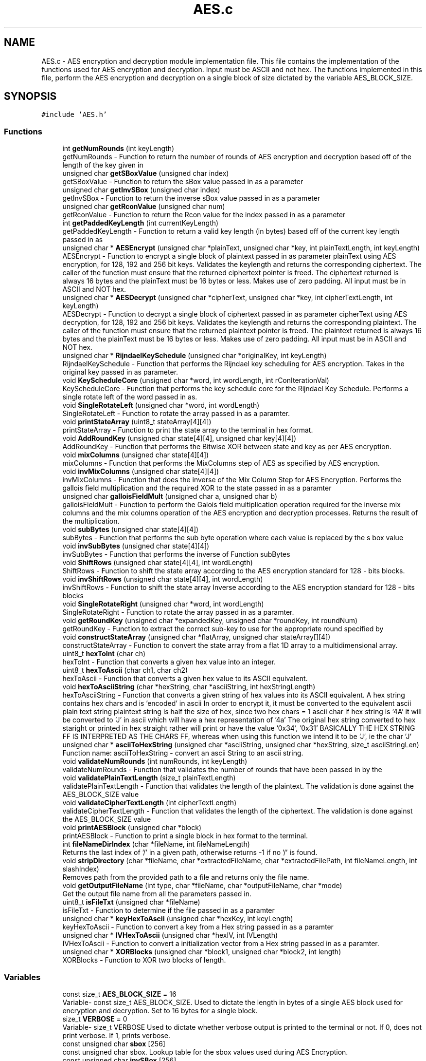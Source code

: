 .TH "AES.c" 3 "Thu Apr 18 2019" "Version 1.0" "EHN 410 - Group 7 - AES Encryption" \" -*- nroff -*-
.ad l
.nh
.SH NAME
AES.c \- AES encryption and decryption module implementation file\&. This file contains the implementation of the functions used for AES encryption and decryption\&. Input must be ASCII and not hex\&. The functions implemented in this file, perform the AES encryption and decryption on a single block of size dictated by the variable AES_BLOCK_SIZE\&.  

.SH SYNOPSIS
.br
.PP
\fC#include 'AES\&.h'\fP
.br

.SS "Functions"

.in +1c
.ti -1c
.RI "int \fBgetNumRounds\fP (int keyLength)"
.br
.RI "getNumRounds - Function to return the number of rounds of AES encryption and decryption based off of the length of the key given in "
.ti -1c
.RI "unsigned char \fBgetSBoxValue\fP (unsigned char index)"
.br
.RI "getSBoxValue - Function to return the sBox value passed in as a parameter "
.ti -1c
.RI "unsigned char \fBgetInvSBox\fP (unsigned char index)"
.br
.RI "getInvSBox - Function to return the inverse sBox value passed in as a parameter "
.ti -1c
.RI "unsigned char \fBgetRconValue\fP (unsigned char num)"
.br
.RI "getRconValue - Function to return the Rcon value for the index passed in as a parameter "
.ti -1c
.RI "int \fBgetPaddedKeyLength\fP (int currentKeyLength)"
.br
.RI "getPaddedKeyLength - Function to return a valid key length (in bytes) based off of the current key length passed in as "
.ti -1c
.RI "unsigned char * \fBAESEncrypt\fP (unsigned char *plainText, unsigned char *key, int plainTextLength, int keyLength)"
.br
.RI "AESEncrypt - Function to encrypt a single block of plaintext passed in as parameter  plainText using AES encryption, for 128, 192 and 256 bit keys\&. Validates the keylength and returns the corresponding ciphertext\&. The caller of the function must ensure that the returned ciphertext pointer is freed\&. The ciphertext returned is always 16 bytes and the plainText must be 16 bytes or less\&. Makes use of zero padding\&. All input must be in ASCII and NOT hex\&. "
.ti -1c
.RI "unsigned char * \fBAESDecrypt\fP (unsigned char *cipherText, unsigned char *key, int cipherTextLength, int keyLength)"
.br
.RI "AESDecrypt - Function to decrypt a single block of ciphertext passed in as parameter  cipherText using AES decryption, for 128, 192 and 256 bit keys\&. Validates the keylength and returns the corresponding plaintext\&. The caller of the function must ensure that the returned plaintext pointer is freed\&. The plaintext returned is always 16 bytes and the plainText must be 16 bytes or less\&. Makes use of zero padding\&. All input must be in ASCII and NOT hex\&. "
.ti -1c
.RI "unsigned char * \fBRijndaelKeySchedule\fP (unsigned char *originalKey, int keyLength)"
.br
.RI "RijndaelKeySchedule - Function that performs the Rijndael key scheduling for AES encryption\&. Takes in the original key passed in as parameter\&. "
.ti -1c
.RI "void \fBKeyScheduleCore\fP (unsigned char *word, int wordLength, int rConIterationVal)"
.br
.RI "KeyScheduleCore - Function that performs the key schedule core for the Rijndael Key Schedule\&. Performs a single rotate left of the word passed in as\&. "
.ti -1c
.RI "void \fBSingleRotateLeft\fP (unsigned char *word, int wordLength)"
.br
.RI "SingleRotateLeft - Function to rotate the array passed in as a paramter\&. "
.ti -1c
.RI "void \fBprintStateArray\fP (uint8_t stateArray[4][4])"
.br
.RI "printStateArray - Function to print the state array to the terminal in hex format\&. "
.ti -1c
.RI "void \fBAddRoundKey\fP (unsigned char state[4][4], unsigned char key[4][4])"
.br
.RI "AddRoundKey - Function that performs the Bitwise XOR between state and key as per AES encryption\&. "
.ti -1c
.RI "void \fBmixColumns\fP (unsigned char state[4][4])"
.br
.RI "mixColumns - Function that performs the MixColumns step of AES as specified by AES encryption\&. "
.ti -1c
.RI "void \fBinvMixColumns\fP (unsigned char state[4][4])"
.br
.RI "invMixColumns - Function that does the inverse of the Mix Column Step for AES Encryption\&. Performs the gallois field multiplication and the required XOR to the state passed in as a paramter "
.ti -1c
.RI "unsigned char \fBgalloisFieldMult\fP (unsigned char a, unsigned char b)"
.br
.RI "galloisFieldMult - Function to perform the Galois field multiplication operation required for the inverse mix columns and the mix columns operation of the AES encryption and decryption processes\&. Returns the result of the multiplication\&. "
.ti -1c
.RI "void \fBsubBytes\fP (unsigned char state[4][4])"
.br
.RI "subBytes - Function that performs the sub byte operation where each value is replaced by the s box value "
.ti -1c
.RI "void \fBinvSubBytes\fP (unsigned char state[4][4])"
.br
.RI "invSubBytes - Function that performs the inverse of Function subBytes "
.ti -1c
.RI "void \fBShiftRows\fP (unsigned char state[4][4], int wordLength)"
.br
.RI "ShiftRows - Function to shift the state array according to the AES encryption standard for 128 - bits blocks\&. "
.ti -1c
.RI "void \fBinvShiftRows\fP (unsigned char state[4][4], int wordLength)"
.br
.RI "invShiftRows - Function to shift the state array Inverse according to the AES encryption standard for 128 - bits blocks "
.ti -1c
.RI "void \fBSingleRotateRight\fP (unsigned char *word, int wordLength)"
.br
.RI "SingleRotateRight - Function to rotate the array passed in as a paramter\&. "
.ti -1c
.RI "void \fBgetRoundKey\fP (unsigned char *expandedKey, unsigned char *roundKey, int roundNum)"
.br
.RI "getRoundKey - Function to extract the correct sub-key to use for the appropriate round specified by "
.ti -1c
.RI "void \fBconstructStateArray\fP (unsigned char *flatArray, unsigned char stateArray[][4])"
.br
.RI "constructStateArray - Function to convert the state array from a flat 1D array to a multidimensional array\&. "
.ti -1c
.RI "uint8_t \fBhexToInt\fP (char ch)"
.br
.RI "hexToInt - Function that converts a given hex value into an integer\&. "
.ti -1c
.RI "uint8_t \fBhexToAscii\fP (char ch1, char ch2)"
.br
.RI "hexToAscii - Function that converts a given hex value to its ASCII equivalent\&. "
.ti -1c
.RI "void \fBhexToAsciiString\fP (char *hexString, char *asciiString, int hexStringLength)"
.br
.RI "hexToAsciiString - Function that converts a given string of hex values into its ASCII equivalent\&. A hex string contains hex chars and is 'encoded' in ascii In order to encrypt it, it must be converted to the equivalent ascii plain text string plaintext string is half the size of hex, since two hex chars = 1 ascii char if hex string is '4A' it will be converted to 'J' in ascii which will have a hex representation of '4a' The original hex string converted to hex staright or printed in hex straight rather will print or have the value '0x34', '0x31' BASICALLY THE HEX STRING FF IS INTERPRETED AS THE CHARS FF, whereas when using this function we intend it to be 'J', ie the char 'J' "
.ti -1c
.RI "unsigned char * \fBasciiToHexString\fP (unsigned char *asciiString, unsigned char *hexString, size_t asciiStringLen)"
.br
.RI "Function name: asciiToHexString - convert an ascii String to an ascii string\&. "
.ti -1c
.RI "void \fBvalidateNumRounds\fP (int numRounds, int keyLength)"
.br
.RI "validateNumRounds - Function that validates the number of rounds that have been passed in by the "
.ti -1c
.RI "void \fBvalidatePlainTextLength\fP (size_t plainTextLength)"
.br
.RI "validatePlainTextLength - Function that validates the length of the plaintext\&. The validation is done against the AES_BLOCK_SIZE value "
.ti -1c
.RI "void \fBvalidateCipherTextLength\fP (int cipherTextLength)"
.br
.RI "validateCipherTextLength - Function that validates the length of the ciphertext\&. The validation is done against the AES_BLOCK_SIZE value "
.ti -1c
.RI "void \fBprintAESBlock\fP (unsigned char *block)"
.br
.RI "printAESBlock - Function to print a single block in hex format to the terminal\&. "
.ti -1c
.RI "int \fBfileNameDirIndex\fP (char *fileName, int fileNameLength)"
.br
.RI "Returns the last index of '/' in a given path, otherwise returns -1 if no '/' is found\&. "
.ti -1c
.RI "void \fBstripDirectory\fP (char *fileName, char *extractedFileName, char *extractedFilePath, int fileNameLength, int slashIndex)"
.br
.RI "Removes path from the provided path to a file and returns only the file name\&. "
.ti -1c
.RI "void \fBgetOutputFileName\fP (int type, char *fileName, char *outputFileName, char *mode)"
.br
.RI "Get the output file name from all the parameters passed in\&. "
.ti -1c
.RI "uint8_t \fBisFileTxt\fP (unsigned char *fileName)"
.br
.RI "isFileTxt - Function to determine if the file passed in as a paramter "
.ti -1c
.RI "unsigned char * \fBkeyHexToAscii\fP (unsigned char *hexKey, int keyLength)"
.br
.RI "keyHexToAscii - Function to convert a key from a Hex string passed in as a paramter "
.ti -1c
.RI "unsigned char * \fBIVHexToAscii\fP (unsigned char *hexIV, int IVLength)"
.br
.RI "IVHexToAscii - Function to convert a initialization vector from a Hex string passed in as a paramter\&. "
.ti -1c
.RI "unsigned char * \fBXORBlocks\fP (unsigned char *block1, unsigned char *block2, int length)"
.br
.RI "XORBlocks - Function to XOR two blocks of length\&. "
.in -1c
.SS "Variables"

.in +1c
.ti -1c
.RI "const size_t \fBAES_BLOCK_SIZE\fP = 16"
.br
.RI "Variable- const size_t AES_BLOCK_SIZE\&. Used to dictate the length in bytes of a single AES block used for encryption and decryption\&. Set to 16 bytes for a single block\&. "
.ti -1c
.RI "size_t \fBVERBOSE\fP = 0"
.br
.RI "Variable- size_t VERBOSE Used to dictate whether verbose output is printed to the terminal or not\&. If 0, does not print verbose\&. If 1, prints verbose\&. "
.ti -1c
.RI "const unsigned char \fBsbox\fP [256]"
.br
.RI "const unsigned char sbox\&. Lookup table for the sbox values used during AES Encryption\&. "
.ti -1c
.RI "const unsigned char \fBinvSBox\fP [256]"
.br
.RI "const unsigned char invSBox\&. Lookup table for the inverse sbox values used during AES Decryption\&. "
.ti -1c
.RI "const unsigned char \fBRcon\fP [255]"
.br
.RI "const unsigned char Rcon\&. Lookup table for the Rcon values used during Rijndael Key Schedule during the AES Encryption and Decryption\&. "
.in -1c
.SH "Detailed Description"
.PP 
AES encryption and decryption module implementation file\&. This file contains the implementation of the functions used for AES encryption and decryption\&. Input must be ASCII and not hex\&. The functions implemented in this file, perform the AES encryption and decryption on a single block of size dictated by the variable AES_BLOCK_SIZE\&. 


.PP
\fBAuthors:\fP
.RS 4
Mohamed Ameen Omar (u16055323) 
.PP
Douglas Healy (u16018100) 
.PP
Llewellyn Moyse (u15100708) 
.RE
.PP
\fBVersion:\fP
.RS 4
0\&.1 
.RE
.PP
\fBDate:\fP
.RS 4
2019-03-20
.RE
.PP
\fBCopyright:\fP
.RS 4
Copyright (c) 2019 
.RE
.PP

.PP
Definition in file \fBAES\&.c\fP\&.
.SH "Function Documentation"
.PP 
.SS "void AddRoundKey (unsigned char state[4][4], unsigned char key[4][4])"

.PP
AddRoundKey - Function that performs the Bitwise XOR between state and key as per AES encryption\&. 
.PP
\fBParameters:\fP
.RS 4
\fIstate\fP - unsigned char - is the current state of the ciphertext or plaintext during AES encryption or decryption 
.br
\fIkey\fP - unsigned char - sub key to be added for the current round to the current state vector 
.RE
.PP

.PP
Definition at line 688 of file AES\&.c\&.
.SS "unsigned char* AESDecrypt (unsigned char * cipherText, unsigned char * key, int cipherTextLength, int keyLength)"

.PP
AESDecrypt - Function to decrypt a single block of ciphertext passed in as parameter  cipherText using AES decryption, for 128, 192 and 256 bit keys\&. Validates the keylength and returns the corresponding plaintext\&. The caller of the function must ensure that the returned plaintext pointer is freed\&. The plaintext returned is always 16 bytes and the plainText must be 16 bytes or less\&. Makes use of zero padding\&. All input must be in ASCII and NOT hex\&. 
.PP
\fBParameters:\fP
.RS 4
\fIchar\fP - unsigned char* cipherText - pointer to the ciphertext that needs to be decrypted using AES decryption\&. 
.br
\fIchar\fP - unsigned char* key - reference to the key that must be used for AES decryption\&. 
.br
\fIcipherTextLength\fP - length of the ciphertext in 
.br
\fIcipherText\fP to be decrypted\&. 
.br
\fIkeyLength\fP - length of the key passed in as 
.br
\fIkey\fP used for the AES decryption\&. 
.RE
.PP
\fBReturns:\fP
.RS 4
unsigned* char - Plaintext resulting from the decryption of the ciphertext passed in as 
.RE
.PP
\fBParameters:\fP
.RS 4
\fIcipherText\&.\fP 
.RE
.PP

.PP
Definition at line 399 of file AES\&.c\&.
.SS "unsigned char* AESEncrypt (unsigned char * plainText, unsigned char * key, int plainTextLength, int keyLength)"

.PP
AESEncrypt - Function to encrypt a single block of plaintext passed in as parameter  plainText using AES encryption, for 128, 192 and 256 bit keys\&. Validates the keylength and returns the corresponding ciphertext\&. The caller of the function must ensure that the returned ciphertext pointer is freed\&. The ciphertext returned is always 16 bytes and the plainText must be 16 bytes or less\&. Makes use of zero padding\&. All input must be in ASCII and NOT hex\&. 
.PP
\fBParameters:\fP
.RS 4
\fIchar\fP - unsigned char* plainText - pointer to the plaintext that needs to be encrypted using AES encryption\&. 
.br
\fIchar\fP - unsigned char* key - reference to the key that must be used for AES encryption\&. 
.br
\fIplainTextLength\fP - length of the plaintext in 
.br
\fIplainText\fP to be encrypted\&. 
.br
\fIkeyLength\fP - length of the key passed in as 
.br
\fIkey\fP used for the AES encryption\&. 
.RE
.PP
\fBReturns:\fP
.RS 4
unsigned* char - Ciphertext resulting from the encryption of the plaintext passed in as 
.RE
.PP
\fBParameters:\fP
.RS 4
\fIplainText\&.\fP 
.RE
.PP

.PP
Definition at line 198 of file AES\&.c\&.
.SS "unsigned char* asciiToHexString (unsigned char * asciiString, unsigned char * hexString, size_t asciiStringLen)"

.PP
Function name: asciiToHexString - convert an ascii String to an ascii string\&. 
.PP
\fBParameters:\fP
.RS 4
\fIasciiString\fP - unsigned char* pointing to the ASCII String to be converted\&. 
.br
\fIhexString\fP - unsigned char* pointing to a memory where the converted Hex string should be stored\&. 
.br
\fIasciiStringLen\fP - size_t containing the length of the ASCII String to be converted\&. 
.RE
.PP
\fBReturns:\fP
.RS 4
unsigned char* asciiToHexString - pointer to the converted Hex String, pointing to the same memory location as 
.RE
.PP
\fBParameters:\fP
.RS 4
\fIhexString\&.\fP 
.RE
.PP

.PP
Definition at line 971 of file AES\&.c\&.
.SS "void constructStateArray (unsigned char * flatArray, unsigned char stateArray[][4])"

.PP
constructStateArray - Function to convert the state array from a flat 1D array to a multidimensional array\&. 
.PP
\fBParameters:\fP
.RS 4
\fIchar\fP flatArray -the 1D array to be converted\&. 
.br
\fIstateArray\fP - the multidimensional array to which to copy the flat array elements to\&. 
.RE
.PP

.PP
Definition at line 895 of file AES\&.c\&.
.SS "int fileNameDirIndex (char * fileName, int fileNameLength)"

.PP
Returns the last index of '/' in a given path, otherwise returns -1 if no '/' is found\&. 
.PP
\fBParameters:\fP
.RS 4
\fIfileName\fP The path to a file 
.br
\fIfileNameLength\fP The length of the provided file 
.RE
.PP
\fBReturns:\fP
.RS 4
int Index of the last '/' in the path, else -1 if no '/' was found 
.RE
.PP

.PP
Definition at line 1043 of file AES\&.c\&.
.SS "unsigned char galloisFieldMult (unsigned char a, unsigned char b)"

.PP
galloisFieldMult - Function to perform the Galois field multiplication operation required for the inverse mix columns and the mix columns operation of the AES encryption and decryption processes\&. Returns the result of the multiplication\&. 
.PP
\fBParameters:\fP
.RS 4
\fIa\fP - first character to perform Galois field multiplication\&. 
.br
\fIb\fP - second character to perform Galois field multiplication\&. 
.RE
.PP
\fBReturns:\fP
.RS 4
unsigned char - Result of the Galois field multiplication\&. 
.RE
.PP

.PP
Definition at line 764 of file AES\&.c\&.
.SS "unsigned char getInvSBox (unsigned char index)"

.PP
getInvSBox - Function to return the inverse sBox value passed in as a parameter 
.PP
\fBParameters:\fP
.RS 4
\fIindex\&.\fP Requires the original value required in hex\&.
.br
\fIindex\fP - unsigned char - hexadecimal representation of the index for which the inverse SBox value is required\&. 
.RE
.PP
\fBReturns:\fP
.RS 4
unsigned char - inverse sBox value for the paramter 
.RE
.PP
\fBParameters:\fP
.RS 4
\fIindex\&.\fP 
.RE
.PP

.PP
Definition at line 146 of file AES\&.c\&.
.SS "int getNumRounds (int keyLength)"

.PP
getNumRounds - Function to return the number of rounds of AES encryption and decryption based off of the length of the key given in 
.PP
\fBParameters:\fP
.RS 4
\fIkeyLength\&.\fP 
.br
\fIkeyLength\fP - int - indicates the length of the key 
.RE
.PP
\fBReturns:\fP
.RS 4
int - the number of rounds based off of the length of the key passed in the parameter 
.RE
.PP
\fBParameters:\fP
.RS 4
\fIkeyLength\&.\fP If the length of the key is not valid, returns -1\&. 
.RE
.PP

.PP
Definition at line 114 of file AES\&.c\&.
.SS "void getOutputFileName (int type, char * fileName, char * outputFileName, char * mode)"

.PP
Get the output file name from all the parameters passed in\&. 
.PP
\fBParameters:\fP
.RS 4
\fItype\fP 0 - Encrypt, 1 - Decrypt 
.br
\fIfileName\fP The name of the input file 
.br
\fIoutputFileName\fP The name of the output file 
.br
\fImode\fP Chipher mode to be used (ECB, CBC, CFB) 
.RE
.PP

.PP
Definition at line 1086 of file AES\&.c\&.
.SS "int getPaddedKeyLength (int currentKeyLength)"

.PP
getPaddedKeyLength - Function to return a valid key length (in bytes) based off of the current key length passed in as 
.PP
\fBParameters:\fP
.RS 4
\fIcurrentKeyLength\&.\fP Corresponds to minimum and maximum key length required for AES encryption and decryption\&. The key will then be padded to the length of the value returned from this function\&. If the keylength is less than 16, will return 16\&. If greater than 16, but less than 24, will return 24\&. If greater than 32, will return -1\&.
.br
\fIcurrentKeyLength\fP - int - current key length in bytes, to be padded to the return value 
.RE
.PP
\fBReturns:\fP
.RS 4
int - the length in bytes that the key should be padded to\&. 
.RE
.PP

.PP
Definition at line 172 of file AES\&.c\&.
.SS "unsigned char getRconValue (unsigned char num)"

.PP
getRconValue - Function to return the Rcon value for the index passed in as a parameter 
.PP
\fBParameters:\fP
.RS 4
\fInum\&.\fP Requires the original value required in hex\&.
.br
\fIindex\fP - unsigned char - hexadecimal representation of the number for which the Rcon value is required during the key schedule\&. 
.RE
.PP
\fBReturns:\fP
.RS 4
unsigned char - rCon value for the paramter 
.RE
.PP
\fBParameters:\fP
.RS 4
\fInum\&.\fP 
.RE
.PP

.PP
Definition at line 158 of file AES\&.c\&.
.SS "void getRoundKey (unsigned char * expandedKey, unsigned char * roundKey, int roundNum)"

.PP
getRoundKey - Function to extract the correct sub-key to use for the appropriate round specified by 
.PP
\fBParameters:\fP
.RS 4
\fIroundNum\&.\fP Copies the sub-key from the expanded key in 
.br
\fIexpandedKey\fP to 
.br
\fIroundKey\&.\fP 
.br
\fIchar\fP - expandedKey - The expanded key from which to extract the sub-key\&. 
.br
\fIchar\fP - roundKey - memory to which to copy the sub-key\&. 
.br
\fIroundNum\fP - int - the round number for which the sub-key is required\&. 
.RE
.PP

.PP
Definition at line 881 of file AES\&.c\&.
.SS "unsigned char getSBoxValue (unsigned char index)"

.PP
getSBoxValue - Function to return the sBox value passed in as a parameter 
.PP
\fBParameters:\fP
.RS 4
\fIindex\&.\fP Requires the original value required in hex\&.
.br
\fIindex\fP - unsigned char - hexadecimal representation of the index for which the SBox value is required\&. 
.RE
.PP
\fBReturns:\fP
.RS 4
unsigned char - sBox value for the paramter 
.RE
.PP
\fBParameters:\fP
.RS 4
\fIindex\&.\fP 
.RE
.PP

.PP
Definition at line 134 of file AES\&.c\&.
.SS "uint8_t hexToAscii (char ch1, char ch2)"

.PP
hexToAscii - Function that converts a given hex value to its ASCII equivalent\&. 
.PP
\fBParameters:\fP
.RS 4
\fIch1\fP - char value of the first hex value\&. 
.br
\fIch2\fP - char value of the second hex value\&. 
.RE
.PP

.PP
Definition at line 928 of file AES\&.c\&.
.SS "void hexToAsciiString (char * hexString, char * asciiString, int hexStringLength)"

.PP
hexToAsciiString - Function that converts a given string of hex values into its ASCII equivalent\&. A hex string contains hex chars and is 'encoded' in ascii In order to encrypt it, it must be converted to the equivalent ascii plain text string plaintext string is half the size of hex, since two hex chars = 1 ascii char if hex string is '4A' it will be converted to 'J' in ascii which will have a hex representation of '4a' The original hex string converted to hex staright or printed in hex straight rather will print or have the value '0x34', '0x31' BASICALLY THE HEX STRING FF IS INTERPRETED AS THE CHARS FF, whereas when using this function we intend it to be 'J', ie the char 'J' 
.PP
\fBParameters:\fP
.RS 4
\fIchar*\fP hexString - The string of hex values to be converted\&. 
.br
\fIchar*\fP asciiString - The output of the converted hex string\&. 
.br
\fIint\fP hexStringLength - The length of parameter hexString\&. 
.RE
.PP

.PP
Definition at line 948 of file AES\&.c\&.
.SS "uint8_t hexToInt (char ch)"

.PP
hexToInt - Function that converts a given hex value into an integer\&. 
.PP
\fBParameters:\fP
.RS 4
\fIch\fP - hex value that wil be converted to int\&. 
.RE
.PP
\fBReturns:\fP
.RS 4
uint8_t the converted int value\&. 
.RE
.PP

.PP
Definition at line 909 of file AES\&.c\&.
.SS "void invMixColumns (unsigned char state[4][4])"

.PP
invMixColumns - Function that does the inverse of the Mix Column Step for AES Encryption\&. Performs the gallois field multiplication and the required XOR to the state passed in as a paramter 
.PP
\fBParameters:\fP
.RS 4
\fIstate\&.\fP 
.br
\fIstate\fP - unsigned char - is the current state of the ciphertext or plaintext during AES encryption or decryption\&. 
.RE
.PP

.PP
Definition at line 740 of file AES\&.c\&.
.SS "void invShiftRows (unsigned char state[4][4], int wordLength)"

.PP
invShiftRows - Function to shift the state array Inverse according to the AES encryption standard for 128 - bits blocks 
.PP
\fBParameters:\fP
.RS 4
\fIstate\fP - unsigned char - is the current state of the ciphertext or plaintext during AES encryption or decryption 
.RE
.PP

.PP
Definition at line 835 of file AES\&.c\&.
.SS "void invSubBytes (unsigned char state[4][4])"

.PP
invSubBytes - Function that performs the inverse of Function subBytes 
.PP
\fBParameters:\fP
.RS 4
\fIstate\fP - unsigned char - is the current state of the ciphertext or plaintext during AES encryption or decryption 
.RE
.PP

.PP
Definition at line 802 of file AES\&.c\&.
.SS "uint8_t isFileTxt (unsigned char * fileName)"

.PP
isFileTxt - Function to determine if the file passed in as a paramter 
.PP
\fBParameters:\fP
.RS 4
\fIfilename\fP is a text file with extension \&.txt or not\&. Returns a 1 if it is and a 0 if it isn't\&.
.br
\fIfileName\fP - unsigned char* fileName - path to file to determine if the file is a text file or not\&. 
.RE
.PP
\fBReturns:\fP
.RS 4
uint8_t - boolean indicating if it is a text file or not\&. (0 is not a text file, 1 is a text file) 
.RE
.PP

.PP
Definition at line 1156 of file AES\&.c\&.
.SS "unsigned char* IVHexToAscii (unsigned char * hexIV, int IVLength)"

.PP
IVHexToAscii - Function to convert a initialization vector from a Hex string passed in as a paramter\&. 
.PP
\fBParameters:\fP
.RS 4
\fIhexIV\fP to an ascii string\&. User must free the returned pointer to memory allocated\&. Returns the Ascii equivalent\&. The caller must free the pointer returned\&. 
.br
\fIchar\fP - unsigned char* hexIV - hex representation 
.br
\fIIVLength\fP - length of the hex representation of the IV passed in as paramter 
.br
\fIhexIV\&.\fP 
.RE
.PP
\fBReturns:\fP
.RS 4
unsigned* - the ASCII representation of the hex IV passed in as parameter 
.RE
.PP
\fBParameters:\fP
.RS 4
\fIhexIV\&.\fP 
.RE
.PP

.PP
Definition at line 1205 of file AES\&.c\&.
.SS "unsigned char* keyHexToAscii (unsigned char * hexKey, int keyLength)"

.PP
keyHexToAscii - Function to convert a key from a Hex string passed in as a paramter 
.PP
\fBParameters:\fP
.RS 4
\fIhexKey\fP to an ascii string\&. User must free the returned pointer to memory allocated\&. Returns the Ascii equivalent\&. The caller must free the pointer returned\&. 
.br
\fIchar\fP - unsigned char* hexKey - hex representation of the key to be converted to ASCII\&. 
.br
\fIkeyLength\fP - length of the hex representation of the key passed in as paramter 
.br
\fIhexKey\&.\fP 
.RE
.PP
\fBReturns:\fP
.RS 4
unsigned* - the ASCII representation of the hex key passed in as parameter 
.RE
.PP
\fBParameters:\fP
.RS 4
\fIhexKey\&.\fP 
.RE
.PP

.PP
Definition at line 1178 of file AES\&.c\&.
.SS "void KeyScheduleCore (unsigned char * word, int wordLength, int rConIterationVal)"

.PP
KeyScheduleCore - Function that performs the key schedule core for the Rijndael Key Schedule\&. Performs a single rotate left of the word passed in as\&. 
.PP
\fBParameters:\fP
.RS 4
\fIword\fP and applies the required s-box substituion and rcon XOR\&. 
.br
\fIchar\fP - unsigned char* word - pointer to the word onto which the key schedule core should be operated\&. 
.br
\fIwordLength\fP - length of the word passed in as a parameter 
.br
\fIword\&.\fP 
.br
\fIrConIterationVal\fP - the iteration value to be used for the rcon XOR\&. 
.RE
.PP

.PP
Definition at line 631 of file AES\&.c\&.
.SS "void mixColumns (unsigned char state[4][4])"

.PP
mixColumns - Function that performs the MixColumns step of AES as specified by AES encryption\&. 
.PP
\fBParameters:\fP
.RS 4
\fIstate\fP - unsigned char - is the current state of the ciphertext or plaintext during AES encryption or decryption 
.RE
.PP

.PP
Definition at line 702 of file AES\&.c\&.
.SS "void printAESBlock (unsigned char * block)"

.PP
printAESBlock - Function to print a single block in hex format to the terminal\&. 
.PP
\fBParameters:\fP
.RS 4
\fIblock\fP - block to be printed\&. 
.RE
.PP

.PP
Definition at line 1028 of file AES\&.c\&.
.SS "void printStateArray (uint8_t stateArray[4][4])"

.PP
printStateArray - Function to print the state array to the terminal in hex format\&. 
.PP
\fBParameters:\fP
.RS 4
\fIstateArray\fP - the state array that should be printed to the terminal\&. 
.RE
.PP

.PP
Definition at line 673 of file AES\&.c\&.
.SS "unsigned char* RijndaelKeySchedule (unsigned char * originalKey, int keyLength)"

.PP
RijndaelKeySchedule - Function that performs the Rijndael key scheduling for AES encryption\&. Takes in the original key passed in as parameter\&. 
.PP
\fBParameters:\fP
.RS 4
\fIoriginalKey\fP and the length of the original key given as parameter\&. The caller must free the memory allocated and returned\&. 
.br
\fIoriginalKey\fP - unsigned char * - An unsigned char pointer to the original key\&. 
.br
\fIkeyLength\fP - int - length of originalKey passed in as a parameter 
.br
\fIoriginalKey\fP 
.RE
.PP
\fBReturns:\fP
.RS 4
expandedKey - The key that has been expanded\&. 
.RE
.PP

.PP
Definition at line 577 of file AES\&.c\&.
.SS "void ShiftRows (unsigned char state[4][4], int wordLength)"

.PP
ShiftRows - Function to shift the state array according to the AES encryption standard for 128 - bits blocks\&. 
.PP
\fBParameters:\fP
.RS 4
\fIstate\fP - unsigned char - is the current state of the ciphertext or plaintext during AES encryption or decryption 
.RE
.PP

.PP
Definition at line 815 of file AES\&.c\&.
.SS "void SingleRotateLeft (unsigned char * word, int wordLength)"

.PP
SingleRotateLeft - Function to rotate the array passed in as a paramter\&. 
.PP
\fBParameters:\fP
.RS 4
\fIword,a\fP single time left (8 bits to the left), with the left most element becoming the right most element\&. As such: rotate(1d2c3a4f) = 2c3a4f1d\&. 
.br
\fIword\fP - unsigned char *word - the array/word to be left rotated by 8 bits\&. 
.br
\fIwordLength\fP - int - length of the parameter 
.br
\fIword\&.\fP 
.RE
.PP

.PP
Definition at line 655 of file AES\&.c\&.
.SS "void SingleRotateRight (unsigned char * word, int wordLength)"

.PP
SingleRotateRight - Function to rotate the array passed in as a paramter\&. 
.PP
\fBParameters:\fP
.RS 4
\fIword,a\fP single time right (8 bits to the right), with the right most element becoming the left most element\&. As such: rotate(1d2c3a4f) = 4f1d2c3a\&.
.br
\fIword\fP - unsigned char *word - the array/word to be right rotated by 8 bits\&. 
.br
\fIwordLength\fP - int - length of the parameter 
.br
\fIword\&.\fP 
.RE
.PP

.PP
Definition at line 857 of file AES\&.c\&.
.SS "void stripDirectory (char * fileName, char * extractedFileName, char * extractedFilePath, int fileNameLength, int slashIndex)"

.PP
Removes path from the provided path to a file and returns only the file name\&. stripDirectory - Function that removes path from the provided path to a file and returns only the file name
.PP
\fBParameters:\fP
.RS 4
\fIfileName\fP The path to a specified file 
.br
\fIextractedFileName\fP The name of the file within the provided path to a file 
.br
\fIextractedFilePath\fP The path to file, excluding the file name 
.br
\fIfileNameLength\fP The length of the paramter 
.br
\fIfileName\fP 
.br
\fIslashIndex\fP The index of the last '/' in the original file path passed in as a paramter 
.br
\fIfileName\fP 
.RE
.PP

.PP
Definition at line 1063 of file AES\&.c\&.
.SS "void subBytes (unsigned char state[4][4])"

.PP
subBytes - Function that performs the sub byte operation where each value is replaced by the s box value 
.PP
\fBParameters:\fP
.RS 4
\fIstate\fP - unsigned char - is the current state of the ciphertext or plaintext during AES encryption or decryption\&. 
.RE
.PP

.PP
Definition at line 789 of file AES\&.c\&.
.SS "void validateCipherTextLength (int cipherTextLength)"

.PP
validateCipherTextLength - Function that validates the length of the ciphertext\&. The validation is done against the AES_BLOCK_SIZE value 
.PP
\fBParameters:\fP
.RS 4
\fIcipherTextLength\fP - int - The length of the cipher text as an integer value 
.RE
.PP

.PP
Definition at line 1015 of file AES\&.c\&.
.SS "void validateNumRounds (int numRounds, int keyLength)"

.PP
validateNumRounds - Function that validates the number of rounds that have been passed in by the 
.PP
\fBParameters:\fP
.RS 4
\fInumRounds\&.\fP Upon invalid validation, relevent error information will be printed to terminal and the program will exit with an EXIT_FAILURE flag\&. 
.br
\fInumRounds\fP - int - Integer value of the number rounds 
.RE
.PP

.PP
Definition at line 989 of file AES\&.c\&.
.SS "void validatePlainTextLength (size_t plainTextLength)"

.PP
validatePlainTextLength - Function that validates the length of the plaintext\&. The validation is done against the AES_BLOCK_SIZE value 
.PP
\fBParameters:\fP
.RS 4
\fIplainTextLength\fP - int - The length of the plaintext text as an integer value 
.RE
.PP

.PP
Definition at line 1002 of file AES\&.c\&.
.SS "unsigned char* XORBlocks (unsigned char * block1, unsigned char * block2, int length)"

.PP
XORBlocks - Function to XOR two blocks of length\&. 
.PP
\fBParameters:\fP
.RS 4
\fIlength\fP and retuns the XOR'd result\&. User must free the memory returned\&. 
.br
\fIchar\fP - block1 - First block to be XOR'd\&. 
.br
\fIchar\fP - block2 - Second block to be XOR'd\&. 
.br
\fIlength\fP - length of the blocks to be XOR'd\&. 
.RE
.PP
\fBReturns:\fP
.RS 4
unsigned* - Result of the XOR\&. 
.RE
.PP

.PP
Definition at line 1228 of file AES\&.c\&.
.SH "Variable Documentation"
.PP 
.SS "const size_t AES_BLOCK_SIZE = 16"

.PP
Variable- const size_t AES_BLOCK_SIZE\&. Used to dictate the length in bytes of a single AES block used for encryption and decryption\&. Set to 16 bytes for a single block\&. Variable - AES_BLOCK_SIZE - specifies the length per AES block - 16 bytes\&. 
.PP
Definition at line 24 of file AES\&.c\&.
.SS "const unsigned char invSBox[256]"
\fBInitial value:\fP
.PP
.nf
= { 
    
    0x52,0x09,0x6a,0xd5,0x30,0x36,0xa5,0x38,0xbf,0x40,0xa3,0x9e,0x81,0xf3,0xd7,0xfb, 
    0x7c,0xe3,0x39,0x82,0x9b,0x2f,0xff,0x87,0x34,0x8e,0x43,0x44,0xc4,0xde,0xe9,0xcb, 
    0x54,0x7b,0x94,0x32,0xa6,0xc2,0x23,0x3d,0xee,0x4c,0x95,0x0b,0x42,0xfa,0xc3,0x4e, 
    0x08,0x2e,0xa1,0x66,0x28,0xd9,0x24,0xb2,0x76,0x5b,0xa2,0x49,0x6d,0x8b,0xd1,0x25, 
    0x72,0xf8,0xf6,0x64,0x86,0x68,0x98,0x16,0xd4,0xa4,0x5c,0xcc,0x5d,0x65,0xb6,0x92, 
    0x6c,0x70,0x48,0x50,0xfd,0xed,0xb9,0xda,0x5e,0x15,0x46,0x57,0xa7,0x8d,0x9d,0x84, 
    0x90,0xd8,0xab,0x00,0x8c,0xbc,0xd3,0x0a,0xf7,0xe4,0x58,0x05,0xb8,0xb3,0x45,0x06, 
    0xd0,0x2c,0x1e,0x8f,0xca,0x3f,0x0f,0x02,0xc1,0xaf,0xbd,0x03,0x01,0x13,0x8a,0x6b, 
    0x3a,0x91,0x11,0x41,0x4f,0x67,0xdc,0xea,0x97,0xf2,0xcf,0xce,0xf0,0xb4,0xe6,0x73, 
    0x96,0xac,0x74,0x22,0xe7,0xad,0x35,0x85,0xe2,0xf9,0x37,0xe8,0x1c,0x75,0xdf,0x6e, 
    0x47,0xf1,0x1a,0x71,0x1d,0x29,0xc5,0x89,0x6f,0xb7,0x62,0x0e,0xaa,0x18,0xbe,0x1b, 
    0xfc,0x56,0x3e,0x4b,0xc6,0xd2,0x79,0x20,0x9a,0xdb,0xc0,0xfe,0x78,0xcd,0x5a,0xf4, 
    0x1f,0xdd,0xa8,0x33,0x88,0x07,0xc7,0x31,0xb1,0x12,0x10,0x59,0x27,0x80,0xec,0x5f, 
    0x60,0x51,0x7f,0xa9,0x19,0xb5,0x4a,0x0d,0x2d,0xe5,0x7a,0x9f,0x93,0xc9,0x9c,0xef, 
    0xa0,0xe0,0x3b,0x4d,0xae,0x2a,0xf5,0xb0,0xc8,0xeb,0xbb,0x3c,0x83,0x53,0x99,0x61, 
    0x17,0x2b,0x04,0x7e,0xba,0x77,0xd6,0x26,0xe1,0x69,0x14,0x63,0x55,0x21,0x0c,0x7d   }
.fi
.PP
const unsigned char invSBox\&. Lookup table for the inverse sbox values used during AES Decryption\&. 
.PP
Definition at line 60 of file AES\&.c\&.
.SS "const unsigned char Rcon[255]"
\fBInitial value:\fP
.PP
.nf
= { 
    0x8d, 0x01, 0x02, 0x04, 0x08, 0x10, 0x20, 0x40, 0x80, 0x1b, 0x36, 0x6c, 0xd8,
    0xab, 0x4d, 0x9a, 0x2f, 0x5e, 0xbc, 0x63, 0xc6, 0x97, 0x35, 0x6a, 0xd4, 0xb3,
    0x7d, 0xfa, 0xef, 0xc5, 0x91, 0x39, 0x72, 0xe4, 0xd3, 0xbd, 0x61, 0xc2, 0x9f,
    0x25, 0x4a, 0x94, 0x33, 0x66, 0xcc, 0x83, 0x1d, 0x3a, 0x74, 0xe8, 0xcb, 0x8d,
    0x01, 0x02, 0x04, 0x08, 0x10, 0x20, 0x40, 0x80, 0x1b, 0x36, 0x6c, 0xd8, 0xab,
    0xfa, 0xef, 0xc5, 0x91, 0x39, 0x72, 0xe4, 0xd3, 0xbd, 0x61, 0xc2, 0x9f, 0x25,
    0x4d, 0x9a, 0x2f, 0x5e, 0xbc, 0x63, 0xc6, 0x97, 0x35, 0x6a, 0xd4, 0xb3, 0x7d,
    0x4a, 0x94, 0x33, 0x66, 0xcc, 0x83, 0x1d, 0x3a, 0x74, 0xe8, 0xcb, 0x8d, 0x01,
    0x02, 0x04, 0x08, 0x10, 0x20, 0x40, 0x80, 0x1b, 0x36, 0x6c, 0xd8, 0xab, 0x4d,
    0x9a, 0x2f, 0x5e, 0xbc, 0x63, 0xc6, 0x97, 0x35, 0x6a, 0xd4, 0xb3, 0x7d, 0xfa,
    0xef, 0xc5, 0x91, 0x39, 0x72, 0xe4, 0xd3, 0xbd, 0x61, 0xc2, 0x9f, 0x25, 0x4a,
    0x94, 0x33, 0x66, 0xcc, 0x83, 0x1d, 0x3a, 0x74, 0xe8, 0xcb, 0x8d, 0x01, 0x02,
    0x04, 0x08, 0x10, 0x20, 0x40, 0x80, 0x1b, 0x36, 0x6c, 0xd8, 0xab, 0x4d, 0x9a,
    0x2f, 0x5e, 0xbc, 0x63, 0xc6, 0x97, 0x35, 0x6a, 0xd4, 0xb3, 0x7d, 0xfa, 0xef,
    0xc5, 0x91, 0x39, 0x72, 0xe4, 0xd3, 0xbd, 0x61, 0xc2, 0x9f, 0x25, 0x4a, 0x94,
    0x33, 0x66, 0xcc, 0x83, 0x1d, 0x3a, 0x74, 0xe8, 0xcb, 0x8d, 0x01, 0x02, 0x04,
    0x08, 0x10, 0x20, 0x40, 0x80, 0x1b, 0x36, 0x6c, 0xd8, 0xab, 0x4d, 0x9a, 0x2f,
    0x5e, 0xbc, 0x63, 0xc6, 0x97, 0x35, 0x6a, 0xd4, 0xb3, 0x7d, 0xfa, 0xef, 0xc5,
    0x91, 0x39, 0x72, 0xe4, 0xd3, 0xbd, 0x61, 0xc2, 0x9f, 0x25, 0x4a, 0x94, 0x33,
    0x66, 0xcc, 0x83, 0x1d, 0x3a, 0x74, 0xe8, 0xcb }
.fi
.PP
const unsigned char Rcon\&. Lookup table for the Rcon values used during Rijndael Key Schedule during the AES Encryption and Decryption\&. 
.PP
Definition at line 83 of file AES\&.c\&.
.SS "const unsigned char sbox[256]"
\fBInitial value:\fP
.PP
.nf
= {
    
    0x63, 0x7c, 0x77, 0x7b, 0xf2, 0x6b, 0x6f, 0xc5, 0x30, 0x01, 0x67, 0x2b, 0xfe, 0xd7, 0xab, 0x76,     
    0xca, 0x82, 0xc9, 0x7d, 0xfa, 0x59, 0x47, 0xf0, 0xad, 0xd4, 0xa2, 0xaf, 0x9c, 0xa4, 0x72, 0xc0,     
    0xb7, 0xfd, 0x93, 0x26, 0x36, 0x3f, 0xf7, 0xcc, 0x34, 0xa5, 0xe5, 0xf1, 0x71, 0xd8, 0x31, 0x15,     
    0x04, 0xc7, 0x23, 0xc3, 0x18, 0x96, 0x05, 0x9a, 0x07, 0x12, 0x80, 0xe2, 0xeb, 0x27, 0xb2, 0x75,     
    0x09, 0x83, 0x2c, 0x1a, 0x1b, 0x6e, 0x5a, 0xa0, 0x52, 0x3b, 0xd6, 0xb3, 0x29, 0xe3, 0x2f, 0x84,     
    0x53, 0xd1, 0x00, 0xed, 0x20, 0xfc, 0xb1, 0x5b, 0x6a, 0xcb, 0xbe, 0x39, 0x4a, 0x4c, 0x58, 0xcf,     
    0xd0, 0xef, 0xaa, 0xfb, 0x43, 0x4d, 0x33, 0x85, 0x45, 0xf9, 0x02, 0x7f, 0x50, 0x3c, 0x9f, 0xa8,     
    0x51, 0xa3, 0x40, 0x8f, 0x92, 0x9d, 0x38, 0xf5, 0xbc, 0xb6, 0xda, 0x21, 0x10, 0xff, 0xf3, 0xd2,     
    0xcd, 0x0c, 0x13, 0xec, 0x5f, 0x97, 0x44, 0x17, 0xc4, 0xa7, 0x7e, 0x3d, 0x64, 0x5d, 0x19, 0x73,     
    0x60, 0x81, 0x4f, 0xdc, 0x22, 0x2a, 0x90, 0x88, 0x46, 0xee, 0xb8, 0x14, 0xde, 0x5e, 0x0b, 0xdb,     
    0xe0, 0x32, 0x3a, 0x0a, 0x49, 0x06, 0x24, 0x5c, 0xc2, 0xd3, 0xac, 0x62, 0x91, 0x95, 0xe4, 0x79,     
    0xe7, 0xc8, 0x37, 0x6d, 0x8d, 0xd5, 0x4e, 0xa9, 0x6c, 0x56, 0xf4, 0xea, 0x65, 0x7a, 0xae, 0x08,     
    0xba, 0x78, 0x25, 0x2e, 0x1c, 0xa6, 0xb4, 0xc6, 0xe8, 0xdd, 0x74, 0x1f, 0x4b, 0xbd, 0x8b, 0x8a,     
    0x70, 0x3e, 0xb5, 0x66, 0x48, 0x03, 0xf6, 0x0e, 0x61, 0x35, 0x57, 0xb9, 0x86, 0xc1, 0x1d, 0x9e,     
    0xe1, 0xf8, 0x98, 0x11, 0x69, 0xd9, 0x8e, 0x94, 0x9b, 0x1e, 0x87, 0xe9, 0xce, 0x55, 0x28, 0xdf,     
    0x8c, 0xa1, 0x89, 0x0d, 0xbf, 0xe6, 0x42, 0x68, 0x41, 0x99, 0x2d, 0x0f, 0xb0, 0x54, 0xbb, 0x16 }
.fi
.PP
const unsigned char sbox\&. Lookup table for the sbox values used during AES Encryption\&. 
.PP
Definition at line 37 of file AES\&.c\&.
.SS "size_t VERBOSE = 0"

.PP
Variable- size_t VERBOSE Used to dictate whether verbose output is printed to the terminal or not\&. If 0, does not print verbose\&. If 1, prints verbose\&. Variable - VERBOSE - specifies if verbose output should be printed or not\&. 
.PP
Definition at line 31 of file AES\&.c\&.
.SH "Author"
.PP 
Generated automatically by Doxygen for EHN 410 - Group 7 - AES Encryption from the source code\&.
